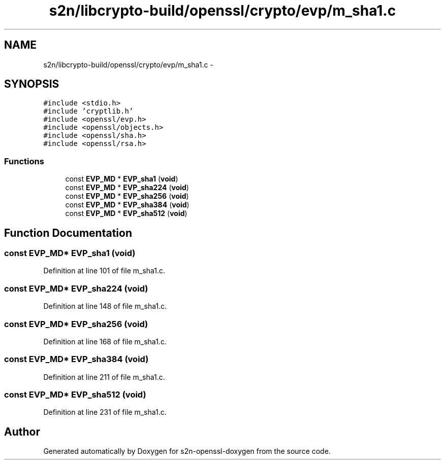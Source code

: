 .TH "s2n/libcrypto-build/openssl/crypto/evp/m_sha1.c" 3 "Thu Jun 30 2016" "s2n-openssl-doxygen" \" -*- nroff -*-
.ad l
.nh
.SH NAME
s2n/libcrypto-build/openssl/crypto/evp/m_sha1.c \- 
.SH SYNOPSIS
.br
.PP
\fC#include <stdio\&.h>\fP
.br
\fC#include 'cryptlib\&.h'\fP
.br
\fC#include <openssl/evp\&.h>\fP
.br
\fC#include <openssl/objects\&.h>\fP
.br
\fC#include <openssl/sha\&.h>\fP
.br
\fC#include <openssl/rsa\&.h>\fP
.br

.SS "Functions"

.in +1c
.ti -1c
.RI "const \fBEVP_MD\fP * \fBEVP_sha1\fP (\fBvoid\fP)"
.br
.ti -1c
.RI "const \fBEVP_MD\fP * \fBEVP_sha224\fP (\fBvoid\fP)"
.br
.ti -1c
.RI "const \fBEVP_MD\fP * \fBEVP_sha256\fP (\fBvoid\fP)"
.br
.ti -1c
.RI "const \fBEVP_MD\fP * \fBEVP_sha384\fP (\fBvoid\fP)"
.br
.ti -1c
.RI "const \fBEVP_MD\fP * \fBEVP_sha512\fP (\fBvoid\fP)"
.br
.in -1c
.SH "Function Documentation"
.PP 
.SS "const \fBEVP_MD\fP* EVP_sha1 (\fBvoid\fP)"

.PP
Definition at line 101 of file m_sha1\&.c\&.
.SS "const \fBEVP_MD\fP* EVP_sha224 (\fBvoid\fP)"

.PP
Definition at line 148 of file m_sha1\&.c\&.
.SS "const \fBEVP_MD\fP* EVP_sha256 (\fBvoid\fP)"

.PP
Definition at line 168 of file m_sha1\&.c\&.
.SS "const \fBEVP_MD\fP* EVP_sha384 (\fBvoid\fP)"

.PP
Definition at line 211 of file m_sha1\&.c\&.
.SS "const \fBEVP_MD\fP* EVP_sha512 (\fBvoid\fP)"

.PP
Definition at line 231 of file m_sha1\&.c\&.
.SH "Author"
.PP 
Generated automatically by Doxygen for s2n-openssl-doxygen from the source code\&.
